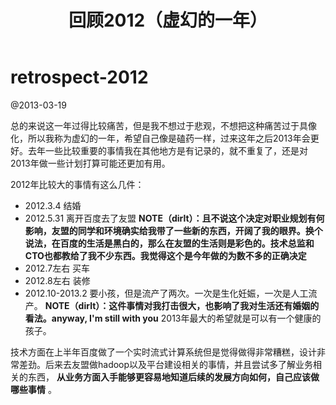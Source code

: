 * retrospect-2012
#+TITLE: 回顾2012（虚幻的一年）

@2013-03-19

总的来说这一年过得比较痛苦，但是我不想过于悲观，不想把这种痛苦过于具像化，所以我称为虚幻的一年，希望自己像是磕药一样，过来这年之后2013年会更好。去年一些比较重要的事情我在其他地方是有记录的，就不重复了，还是对2013年做一些计划打算可能还更加有用。

2012年比较大的事情有这么几件：
   - 2012.3.4 结婚
   - 2012.5.31 离开百度去了友盟 *NOTE（dirlt）：且不说这个决定对职业规划有何影响，友盟的同学和环境确实给我带了一些新的东西，开阔了我的眼界。换个说法，在百度的生活是黑白的，那么在友盟的生活则是彩色的。技术总监和CTO也都教给了我不少东西。我觉得这个是今年做的为数不多的正确决定*
   - 2012.7左右 买车
   - 2012.8左右 装修
   - 2012.10-2013.2 要小孩，但是流产了两次。一次是生化妊娠，一次是人工流产。 *NOTE（dirlt）：这件事情对我打击很大，也影响了我对生活还有婚姻的看法。anyway, I'm still with you* 2013年最大的希望就是可以有一个健康的孩子。

技术方面在上半年百度做了一个实时流式计算系统但是觉得做得非常糟糕，设计非常差劲。后来去友盟做hadoop以及平台建设相关的事情，并且尝试多了解业务相关的东西， *从业务方面入手能够更容易地知道后续的发展方向如何，自己应该做哪些事情* 。

